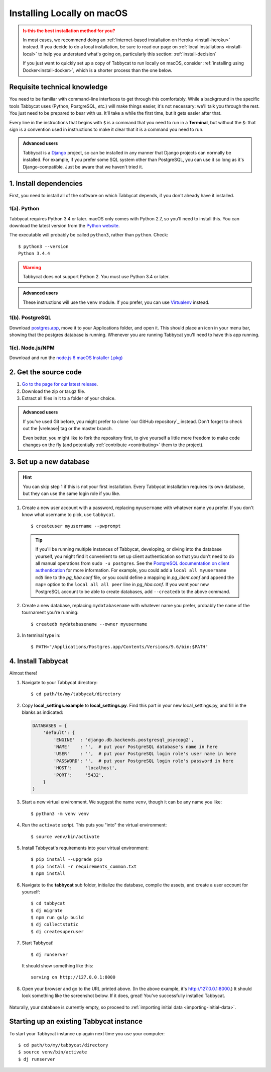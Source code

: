 .. _install-osx:

===========================
Installing Locally on macOS
===========================

.. admonition:: Is this the best installation method for you?
  :class: attention

  In most cases, we recommend doing an :ref:`internet-based installation on Heroku <install-heroku>` instead. If you decide to do a local installation, be sure to read our page on :ref:`local installations <install-local>` to help you understand what's going on, particularly this section: :ref:`install-decision`

  If you just want to quickly set up a copy of Tabbycat to run locally on macOS, consider :ref:`installing using Docker<install-docker>`, which is a shorter process than the one below.

Requisite technical knowledge
================================================================================

You need to be familiar with command-line interfaces to get through this comfortably. While a background in the specific tools Tabbycat uses (Python, PostgreSQL, *etc.*) will make things easier, it's not necessary: we'll talk you through the rest. You just need to be prepared to bear with us. It'll take a while the first time, but it gets easier after that.

Every line in the instructions that begins with ``$`` is a command that you need to run in a **Terminal**, but without the ``$``: that sign is a convention used in instructions to make it clear that it is a command you need to run.

.. admonition:: Advanced users
  :class: tip

  Tabbycat is a `Django <https://www.djangoproject.com/>`_ project, so can be installed in any manner that Django projects can normally be installed. For example, if you prefer some SQL system other than PostgreSQL, you can use it so long as it's Django-compatible. Just be aware that we haven't tried it.

1. Install dependencies
================================================================================

First, you need to install all of the software on which Tabbycat depends, if you don't already have it installed.

1(a). Python
--------------------------------------------------------------------------------
Tabbycat requires Python 3.4 or later. macOS only comes with Python 2.7, so you'll need to install this. You can download the latest version from the `Python website <https://www.python.org/downloads/>`_.

The executable will probably be called ``python3``, rather than ``python``. Check::

    $ python3 --version
    Python 3.4.4

.. warning:: Tabbycat does not support Python 2. You must use Python 3.4 or later.

.. admonition:: Advanced users
  :class: tip

  These instructions will use the ``venv`` module. If you prefer, you can use `Virtualenv <https://virtualenv.pypa.io/en/latest/installation.html>`_ instead.

1(b). PostgreSQL
--------------------------------------------------------------------------------

Download `postgres.app <http://postgresapp.com/>`_, move it to your Applications folder, and open it. This should place an icon in your menu bar, showing that the postgres database is running. Whenever you are running Tabbycat you'll need to have this app running.

1(c). Node.js/NPM
--------------------------------------------------------------------------------

Download and run the `node.js 6 macOS Installer (.pkg) <https://nodejs.org/dist/latest-v6.x/node-v6.11.5.pkg>`_

2. Get the source code
================================================================================

1. `Go to the page for our latest release <https://github.com/TabbycatDebate/tabbycat/releases/latest>`_.
2. Download the zip or tar.gz file.
3. Extract all files in it to a folder of your choice.

.. admonition:: Advanced users
  :class: tip

  If you've used Git before, you might prefer to clone `our GitHub repository`_ instead. Don't forget to check out the |vrelease| tag or the master branch.

  Even better, you might like to fork the repository first, to give yourself a little more freedom to make code changes on the fly (and potentially :ref:`contribute <contributing>` them to the project).

3. Set up a new database
================================================================================

.. hint:: You can skip step 1 if this is not your first installation. Every Tabbycat installation requires its own database, but they can use the same login role if you like.

1. Create a new user account with a password, replacing ``myusername`` with whatever name you prefer. If you don't know what username to pick, use ``tabbycat``.

  ::

    $ createuser myusername --pwprompt

  .. tip:: If you'll be running multiple instances of Tabbycat, developing, or diving into the database yourself, you might find it convenient to set up client authentication so that you don't need to do all manual operations from ``sudo -u postgres``. See the `PostgreSQL documentation on client authentication <http://www.postgresql.org/docs/9.6/static/client-authentication.html>`_ for more information. For example, you could add a ``local all myusername md5`` line to the *pg_hba.conf* file, or you could define a mapping in *pg_ident.conf* and append the ``map=`` option to the ``local all all peer`` line in *pg_hba.conf*. If you want your new PostgreSQL account to be able to create databases, add ``--createdb`` to the above command.

2. Create a new database, replacing ``mydatabasename`` with whatever name you prefer, probably the name of the tournament you're running::

    $ createdb mydatabasename --owner myusername

3. In terminal type in::

    $ PATH="/Applications/Postgres.app/Contents/Versions/9.6/bin:$PATH"

4. Install Tabbycat
================================================================================
Almost there!

1. Navigate to your Tabbycat directory::

    $ cd path/to/my/tabbycat/directory

2. Copy **local_settings.example** to **local_settings.py**. Find this part in your new local_settings.py, and fill in the blanks as indicated:

  .. code:: python

     DATABASES = {
         'default': {
             'ENGINE'  : 'django.db.backends.postgresql_psycopg2',
             'NAME'    : '',  # put your PostgreSQL database's name in here
             'USER'    : '',  # put your PostgreSQL login role's user name in here
             'PASSWORD': '',  # put your PostgreSQL login role's password in here
             'HOST':     'localhost',
             'PORT':     '5432',
         }
     }

3. Start a new virtual environment. We suggest the name ``venv``, though it can be any name you like::

    $ python3 -m venv venv

4. Run the ``activate`` script. This puts you "into" the virtual environment::

    $ source venv/bin/activate

5. Install Tabbycat's requirements into your virtual environment::

    $ pip install --upgrade pip
    $ pip install -r requirements_common.txt
    $ npm install

6. Navigate to the **tabbycat** sub folder, initialize the database, compile the assets, and create a user account for yourself::

    $ cd tabbycat
    $ dj migrate
    $ npm run gulp build
    $ dj collectstatic
    $ dj createsuperuser

7. Start Tabbycat!

  ::

    $ dj runserver

  It should show something like this::

    serving on http://127.0.0.1:8000

8. Open your browser and go to the URL printed above. (In the above example, it's http://127.0.0.1:8000.) It should look something like the screenshot below. If it does, great! You've successfully installed Tabbycat.

  .. image:: images/tabbycat-bare-osx.png
      :alt: Bare Tabbycat installation

Naturally, your database is currently empty, so proceed to :ref:`importing initial data <importing-initial-data>`.

Starting up an existing Tabbycat instance
================================================================================
To start your Tabbycat instance up again next time you use your computer::

    $ cd path/to/my/tabbycat/directory
    $ source venv/bin/activate
    $ dj runserver
